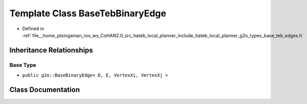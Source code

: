 .. _exhale_class_classhateb__local__planner_1_1BaseTebBinaryEdge:

Template Class BaseTebBinaryEdge
================================

- Defined in :ref:`file__home_ptsingaman_ros_ws_CoHAN2.0_src_hateb_local_planner_include_hateb_local_planner_g2o_types_base_teb_edges.h`


Inheritance Relationships
-------------------------

Base Type
*********

- ``public g2o::BaseBinaryEdge< D, E, VertexXi, VertexXj >``


Class Documentation
-------------------


.. doxygenclass:: hateb_local_planner::BaseTebBinaryEdge
   :project: CoHAN2.0
   :members:
   :protected-members:
   :undoc-members:
   :private-members: